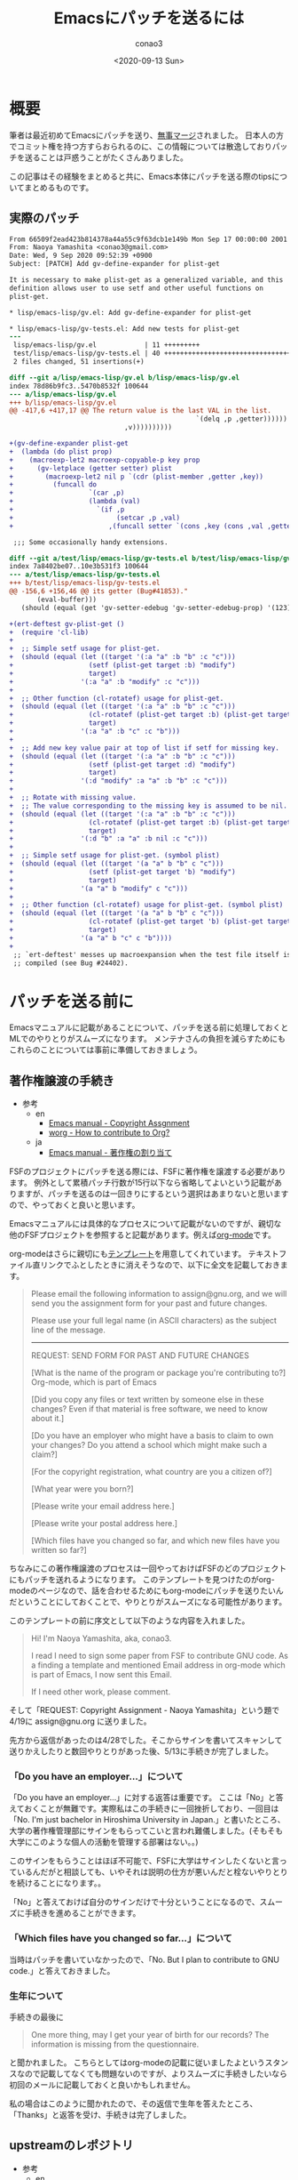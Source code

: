 #+title: Emacsにパッチを送るには
#+author: conao3
#+date: <2020-09-13 Sun>
#+last_modified: <2020-09-13 Sun>
#+options: ^:{} toc:nil

#+link: images file+sys:../images/
#+link: files file+sys:../files/

#+gfm_layout: page
#+gfm_tags: patch
#+gfm_headline_offset: 1
#+gfm_preamble: {% include JB/setup %}
#+gfm_custom_front_matter: :org t

* 概要
筆者は最近初めてEmacsにパッチを送り、[[https://emba.gnu.org/emacs/emacs/-/commit/66509f2ead423b814378a44a55c9f63dcb1e149b][無事マージ]]されました。
日本人の方でコミット権を持つ方すらおられるのに、この情報については散逸しておりパッチを送ることは戸惑うことがたくさんありました。

この記事はその経験をまとめると共に、Emacs本体にパッチを送る際のtipsについてまとめるものです。

** 実際のパッチ
#+begin_src diff
From 66509f2ead423b814378a44a55c9f63dcb1e149b Mon Sep 17 00:00:00 2001
From: Naoya Yamashita <conao3@gmail.com>
Date: Wed, 9 Sep 2020 09:52:39 +0900
Subject: [PATCH] Add gv-define-expander for plist-get

It is necessary to make plist-get as a generalized variable, and this
definition allows user to use setf and other useful functions on
plist-get.

,* lisp/emacs-lisp/gv.el: Add gv-define-expander for plist-get

,* lisp/emacs-lisp/gv-tests.el: Add new tests for plist-get
---
 lisp/emacs-lisp/gv.el            | 11 +++++++++
 test/lisp/emacs-lisp/gv-tests.el | 40 ++++++++++++++++++++++++++++++++
 2 files changed, 51 insertions(+)

diff --git a/lisp/emacs-lisp/gv.el b/lisp/emacs-lisp/gv.el
index 78d86b9fc3..5470b8532f 100644
--- a/lisp/emacs-lisp/gv.el
+++ b/lisp/emacs-lisp/gv.el
@@ -417,6 +417,17 @@ The return value is the last VAL in the list.
                                               `(delq ,p ,getter))))))
                             ,v))))))))))
 
+(gv-define-expander plist-get
+  (lambda (do plist prop)
+    (macroexp-let2 macroexp-copyable-p key prop
+      (gv-letplace (getter setter) plist
+        (macroexp-let2 nil p `(cdr (plist-member ,getter ,key))
+          (funcall do
+                   `(car ,p)
+                   (lambda (val)
+                     `(if ,p
+                          (setcar ,p ,val)
+                        ,(funcall setter `(cons ,key (cons ,val ,getter)))))))))))
 
 ;;; Some occasionally handy extensions.
 
diff --git a/test/lisp/emacs-lisp/gv-tests.el b/test/lisp/emacs-lisp/gv-tests.el
index 7a8402be07..10e3b531f3 100644
--- a/test/lisp/emacs-lisp/gv-tests.el
+++ b/test/lisp/emacs-lisp/gv-tests.el
@@ -156,6 +156,46 @@ its getter (Bug#41853)."
       (eval-buffer)))
   (should (equal (get 'gv-setter-edebug 'gv-setter-edebug-prop) '(123))))
 
+(ert-deftest gv-plist-get ()
+  (require 'cl-lib)
+
+  ;; Simple setf usage for plist-get.
+  (should (equal (let ((target '(:a "a" :b "b" :c "c")))
+                   (setf (plist-get target :b) "modify")
+                   target)
+                 '(:a "a" :b "modify" :c "c")))
+
+  ;; Other function (cl-rotatef) usage for plist-get.
+  (should (equal (let ((target '(:a "a" :b "b" :c "c")))
+                   (cl-rotatef (plist-get target :b) (plist-get target :c))
+                   target)
+                 '(:a "a" :b "c" :c "b")))
+
+  ;; Add new key value pair at top of list if setf for missing key.
+  (should (equal (let ((target '(:a "a" :b "b" :c "c")))
+                   (setf (plist-get target :d) "modify")
+                   target)
+                 '(:d "modify" :a "a" :b "b" :c "c")))
+
+  ;; Rotate with missing value.
+  ;; The value corresponding to the missing key is assumed to be nil.
+  (should (equal (let ((target '(:a "a" :b "b" :c "c")))
+                   (cl-rotatef (plist-get target :b) (plist-get target :d))
+                   target)
+                 '(:d "b" :a "a" :b nil :c "c")))
+
+  ;; Simple setf usage for plist-get. (symbol plist)
+  (should (equal (let ((target '(a "a" b "b" c "c")))
+                   (setf (plist-get target 'b) "modify")
+                   target)
+                 '(a "a" b "modify" c "c")))
+
+  ;; Other function (cl-rotatef) usage for plist-get. (symbol plist)
+  (should (equal (let ((target '(a "a" b "b" c "c")))
+                   (cl-rotatef (plist-get target 'b) (plist-get target 'c))
+                   target)
+                 '(a "a" b "c" c "b"))))
+
 ;; `ert-deftest' messes up macroexpansion when the test file itself is
 ;; compiled (see Bug #24402).
#+end_src

* パッチを送る前に
Emacsマニュアルに記載があることについて、パッチを送る前に処理しておくとMLでのやりとりがスムーズになります。
メンテナさんの負担を減らすためにもこれらのことについては事前に準備しておきましょう。

** 著作権譲渡の手続き
- 参考
  - en
    - [[https://www.gnu.org/software/emacs/manual/html_node/emacs/Copyright-Assignment.html#Copyright-Assignment][Emacs manual - Copyright Assgnment]]
    - [[https://orgmode.org/worg/org-contribute.html][worg - How to contribute to Org?]]
  - ja
    - [[https://ayatakesi.github.io/emacs/27.1/html/Copyright-Assignment.html][Emacs manual - 著作権の割り当て]]

FSFのプロジェクトにパッチを送る際には、FSFに著作権を譲渡する必要があります。
例外として累積パッチ行数が15行以下なら省略してよいという記載がありますが、パッチを送るのは一回きりにするという選択はあまりないと思いますので、やっておくと良いと思います。

Emacsマニュアルには具体的なプロセスについて記載がないのですが、親切な他のFSFプロジェクトを参照すると記載があります。例えば[[https://orgmode.org/worg/org-contribute.html][org-mode]]です。

org-modeはさらに親切にも[[https://orgmode.org/request-assign-future.txt][テンプレート]]を用意してくれています。
テキストファイル直リンクでふとしたときに消えそうなので、以下に全文を記載しておきます。

#+begin_quote
Please email the following information to assign@gnu.org, and we
will send you the assignment form for your past and future changes.

Please use your full legal name (in ASCII characters) as the subject
line of the message.
----------------------------------------------------------------------
REQUEST: SEND FORM FOR PAST AND FUTURE CHANGES

[What is the name of the program or package you're contributing to?]
  Org-mode, which is part of Emacs

[Did you copy any files or text written by someone else in these changes?
Even if that material is free software, we need to know about it.]

[Do you have an employer who might have a basis to claim to own
your changes?  Do you attend a school which might make such a claim?]

[For the copyright registration, what country are you a citizen of?]

[What year were you born?]

[Please write your email address here.]

[Please write your postal address here.]

[Which files have you changed so far, and which new files have you written
so far?]

#+end_quote

ちなみにこの著作権譲渡のプロセスは一回やっておけばFSFのどのプロジェクトにもパッチを送れるようになります。
このテンプレートを見つけたのがorg-modeのページなので、話を合わせるためにもorg-modeにパッチを送りたいんだということにしておくことで、やりとりがスムーズになる可能性があります。

このテンプレートの前に序文として以下のような内容を入れました。

#+begin_quote
Hi! I'm Naoya Yamashita, aka, conao3.

I read I need to sign some paper from FSF to contribute GNU code.
As a finding a template and mentioned Email address in org-mode
which is part of Emacs, I now sent this Email.

If I need other work, please comment.
#+end_quote

そして「REQUEST: Copyright Assignment - Naoya Yamashita」という題で4/19に assign@gnu.org に送りました。

先方から返信があったのは4/28でした。そこからサインを書いてスキャンして送りかえしたりと数回やりとりがあった後、5/13に手続きが完了しました。

*** 「Do you have an employer...」について
「Do you have an employer...」に対する返答は重要です。
ここは「No」と答えておくことが無難です。実際私はこの手続きに一回挫折しており、一回目は「No.  I'm just bachelor in Hiroshima University in Japan.」と書いたところ、大学の著作権管理部にサインをもらってこいと言われ難儀しました。(そもそも大学にこのような個人の活動を管理する部署はない。。)

このサインをもらうことはほぼ不可能で、FSFに大学はサインしたくないと言っているんだがと相談しても、いやそれは説明の仕方が悪いんだと栓ないやりとりを続けることになります。。

「No」と答えておけば自分のサインだけで十分ということになるので、スムーズに手続きを進めることができます。

*** 「Which files have you changed so far...」について
当時はパッチを書いていなかったので、「No.  But I plan to contribute to GNU code.」と答えておきました。

*** 生年について
手続きの最後に

#+begin_quote
One more thing, may I get your year of birth for our records? The information is missing from the questionnaire.
#+end_quote

と聞かれました。
こちらとしてはorg-modeの記載に従いましたよというスタンスなので記載してなくても問題ないのですが、よりスムーズに手続きしたいなら初回のメールに記載しておくと良いかもしれません。

私の場合はこのように聞かれたので、その返信で生年を答えたところ、「Thanks」と返答を受け、手続きは完了しました。

** upstreamのレポジトリ
- 参考
  - en
    - [[https://www.gnu.org/software/emacs/manual/html_node/emacs/Contributing.html#Contributing][Emacs manual - Contributing to Emacs Development]]
    - [[https://git.savannah.gnu.org/cgit/emacs.git][git.savannah.gnu.org - Emacs]]
  - ja
    - [[https://ayatakesi.github.io/emacs/27.1/html/Contributing.html][Emacs manual - Emacs開発への貢献]]

Emacsのupstreamは[[https://git.savannah.gnu.org/cgit/emacs.git][savannnah]]にあります。
下記コマンドでcloneできます。

#+begin_src sh
git clone https://git.savannah.gnu.org/git/emacs.git
#+end_src

patchがconflictしていてmasterに当てられないと、まずマージはしてもらえないので先端の変更に追随することは重要です。

** パッチを送るML
- 参考
  - en
    - [[https://www.gnu.org/software/emacs/manual/html_node/emacs/Contributing.html#Contributing][Emacs manual - Contributing to Emacs Development]]
    - [[https://www.gnu.org/software/emacs/manual/html_node/emacs/Checklist.html#Checklist][Emacs manual - Checklist for Bug Reports]]
    - [[https://www.gnu.org/software/emacs/manual/html_node/emacs/Sending-Patches.html#Sending-Patches][Emacs manual - Sending Patches for GNU Emacs]]
    - [[file+sys:][savannah.gnu.org - Emacs - Mailing Lists]]
    - [[https://lists.gnu.org/mailman/listinfo/bug-gnu-emacs][bug-gnu-emacs]]
    - [[https://lists.gnu.org/mailman/listinfo/emacs-devel][emacs-devel]]
  - ja
    - [[https://ayatakesi.github.io/emacs/27.1/html/Contributing.html][Emacs manual - Emacs開発への貢献]]
    - [[https://ayatakesi.github.io/emacs/27.1/html/Checklist.html][Emacs manual - バグレポートのためのチェックリスト]]
    - [[file+sys:][Emacs manual - GNU Emacsへのパッチの送付]]

[[https://lists.gnu.org/mailman/listinfo/bug-gnu-emacs][bug-gnu-emacs]]か[[https://lists.gnu.org/mailman/listinfo/emacs-devel][emacs-devel]]のどちらかにパッチを送ることになります。

どちらが良いのか。。というのは状況によります。
マニュアルの記載を要約すると以下のようになります。

- bug-gnu-emacs
  - Emacsのバグを見つけたとき (~M-x report-emacs-bug~)
- emacs-devel
  - Emacsを改善する作業(相談)をしたいとき
  - 既にパッチを書き上げたとき

ということでパッチを送るのは普通はemacs-develになります。
アーカイブを見るとバグ報告と同時にパッチを送付する方もおり、その場合はbug-gnu-emacsに送ることになります。

- Note

  [[https://www.gnu.org/software/emacs/manual/html_node/emacs/Checklist.html#Checklist][Emacs manual - Checklist for Bug Reports]] には、バグレポートに不要な要素としてパッチが挙げられています。

  しかし[[https://www.gnu.org/software/emacs/manual/html_node/emacs/Sending-Patches.html#Sending-Patches][Emacs manual - Sending Patches for GNU Emacs]]にはbug-gnu-emacsはパッチのトラッキングシステムがあるので、bug-gnu-emacsに送ってくれと書いてあります。。

  完成度の高いパッチならバグレポートに加えても良いということでしょうか。。

* コードの変更
cloneしたemacsディレクトリで作業します。
とりあえずmasterの状態でテストが通るか確認します。

まず普通にビルドします。installしないので ~--prefix~ 指定は必要ありません。

#+begin_src sh
./autogen.sh
./configure
make
#+end_src

Emacsのテストはtestディレクトリ以下にあります。
testディレクトリのREADMEに説明がありますが、結局以下のコマンドを実行すれば、gvのテストを実行できます。

#+begin_src sh
cd test
make lisp/emacs-lisp/gv-tests
#+end_src

ソースを変更した後はルートディレクトリに戻って ~make~ した後に ~make lisp/emacs-lisp/gv-tests~ ができます。面倒ですが仕方ない。。

~make~ が必要ですが、よほど変なことが起こらない限り ~make clean~ は必要ありません。 ~gv.el~ に関連するファイルだけが再ビルドされるので再ビルドは高速です。

テストは[[https://www.gnu.org/software/emacs/manual/html_node/ert/index.html][ERT]]で記述します。前後を見て追加すれば雰囲気で動くと思います。

* パッチの作成
- 参考
  - en
    - [[https://www.gnu.org/software/emacs/manual/html_node/emacs/Coding-Standards.html#Coding-Standards][Emacs manual - Coding Standards]]
    - [[https://www.gnu.org/software/emacs/manual/html_node/emacs/Checklist.html#Checklist][Emacs manual - Checklist for Bug Reports]]
    - [[https://www.gnu.org/software/emacs/manual/html_node/emacs/Sending-Patches.html#Sending-Patches][Emacs manual - Sending Patches for GNU Emacs]]
  - ja
    - [[https://ayatakesi.github.io/emacs/27.1/html/Coding-Standards.html][Emacs manual - コーディング規約]]
    - [[https://ayatakesi.github.io/emacs/27.1/html/Checklist.html][Emacs manual - バグレポートのためのチェックリスト]]
    - [[file+sys:][Emacs manual - GNU Emacsへのパッチの送付]]

さてようやく、パッチを作成します。
コミットするまでは普通の作業と同じです。
コミットメッセージについては空気を読んでいい感じに記載します。

ちなみに[[https://github.com/dickmao/magit-patch-changelog/tree/876c780bdb676b6ece64861704e199b94f33cf71][magit-patch-changelog]]はEmacsの規約に沿ったテンプレートを作成してくれるパッケージです。これを使えば少しコミットメッセージを書くのが楽になるかもしれません。

コミットしたらMagitで ~W c c~ を押すことでHEADから1コミットのパッチが作成されます。特にメッセージ等は出ないので不安になりますが、プロジェクトルートに保存されています。

後はそのパッチを添付して適切なMLにメールを送るだけです。

なお、複数コミットをパッチにしたいときは 「[[https://blog.bbtune.com/archives/2617/git-patch-format-apply][git 複数のコミットを反映する git format-patch apply]]」などを参照してください。Magitでの操作は分かりません。。

* タイムテーブル
一例として今回のパッチがマージされるまでのやりとりをまとめておきます。

- 2020/08/17 emacs-develにパッチを投げた ([[https://lists.gnu.org/archive/html/emacs-devel/2020-08/msg00503.html][from conao3]])
- 2020/08/27 誰も返事をくれないので、本当にここで合ってるのか？とメール ([[https://lists.gnu.org/archive/html/emacs-devel/2020-08/msg00899.html][from conao3]])
  - 2020/08/28 君のメールは見えてるよと私にToでメール(MLには投稿されてないので他の人には見えない) (from drew)
  - 2020/08/28 ありがとうと返事 (from conao3)
- 2020/09/05 パッチのレビュー ([[https://lists.gnu.org/archive/html/emacs-devel/2020-09/msg00080.html][from stefan]])
- 2020/09/09 レビューに対する返事、パッチアップデート ([[https://lists.gnu.org/archive/html/emacs-devel/2020-09/msg00363.html][from conao3]])
- 2020/09/09 アップデートしたパッチ、少し間違えてるよと指摘 ([[https://lists.gnu.org/archive/html/emacs-devel/2020-09/msg00368.html][from stefan]])
- 2020/09/09 指摘の箇所を修正、パッチアップデート ([[https://lists.gnu.org/archive/html/emacs-devel/2020-09/msg00398.html][from conao3]])
- 2020/09/09 マージ!!! ([[https://lists.gnu.org/archive/html/emacs-devel/2020-09/msg00450.html][from stefan]])
- 2020/09/10 ありがとうメール ([[https://lists.gnu.org/archive/html/emacs-devel/2020-09/msg00463.html][from conao3]])
- 2020/09/10 これはとても良い変更なので、NEWSに入れたらどうだという提案 ([[https://lists.gnu.org/archive/html/emacs-devel/2020-09/msg00521.html][from adam]])
- To be continued...

という感じでした。

別件のメールでやってしまった失敗ですが、Gmailでやり取りしていると「返信」ボタンで返信するとfromだけにtoで返信するので、ccで指定されているMLに投稿されないんですよね。。

今回のやりとりでもdrewさんと私が失敗していて、このメールはMLのアーカイブから見えません。。Gmailの設定で「全員に返信」をデフォルトにしておいた方が良いと思います。

* まとめ
人生初の大型OSSへのコントリビュートでした。

FSFプロジェクトへの貢献はMLでのコミュニケーションが中心なので、GitHubやGitLabでのコミュニケーションに慣れているとハードルは高いですが、一度乗り越えるとまたパッチを送ろうと思えるようになります。

この記事によってEmacsへのコントリビュートがどのように行なわれているのかが分かり、自分でもやってみようかなと思っていただければ嬉しいです。
